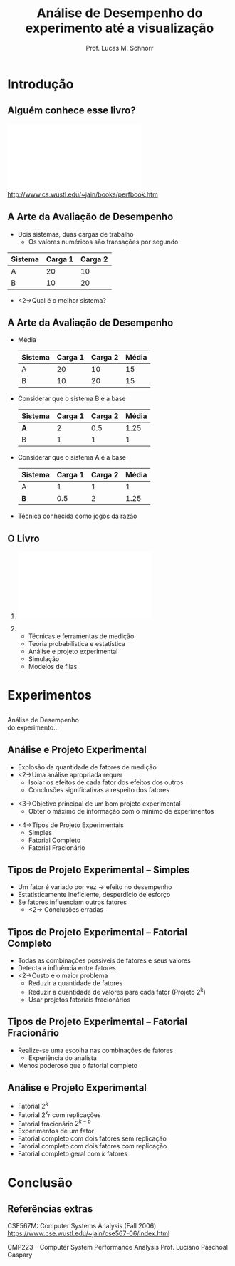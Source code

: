 #+startup: beamer
#+LaTeX_CLASS: beamer
#+LaTeX_CLASS_OPTIONS: [12pt]
#+latex_header: \usepackage{textcomp}
#+latex_header: \usepackage{url}
#+latex_header: \newcommand{\copyleft}{\includegraphics[width=0.5cm]{./img/cc/cc_cc_30.pdf}\hspace{0.2cm}\includegraphics[width=0.5cm]{./img/cc/cc_by_30.pdf}\hspace{0.2cm}\includegraphics[width=0.5cm]{./img/cc/cc_sa_30.pdf}}
#+latex_header: \newcommand{\infufrgs}{\includegraphics[width=1cm]{./img/inf-ufrgs-bw.pdf}}
#+TITLE: Análise de Desempenho \linebreak \normalsize do experimento até a visualização
#+AUTHOR: Prof. Lucas M. Schnorr
#+DATE: \copyleft
#+OPTIONS:   H:2 num:t toc:nil \n:nil @:t ::t |:t ^:t -:t f:t *:t <:t
#+OPTIONS:   TeX:t LaTeX:nil skip:nil d:nil todo:t pri:nil tags:not-in-toc
#+INFOJS_OPT: view:nil toc:nil ltoc:t mouse:underline buttons:0 path:http://orgmode.org/org-info.js
#+EXPORT_SELECT_TAGS: export
#+EXPORT_EXCLUDE_TAGS: noexport
#+BEAMER_FRAME_LEVEL: 2
#+latex_header: \usepackage{tabularx}
#+latex_header: \setbeamercolor{title}{fg=black}
#+latex_header: \setbeamercolor{titlelike}{fg=black}
#+latex_header: \setbeamercolor{itemize item}{fg=black}
#+latex_header: \setbeamercolor{itemize subitem}{fg=black}
#+latex_header: \setbeamercolor{itemize subsubitem}{fg=black}
#+latex_header: \mode<beamer>{\usepackage{helvet}}
#+latex_header: \mode<beamer>{\useinnertheme{rectangles}}
#+latex_header: \mode<beamer>{\usenavigationsymbolstemplate{}}
#+latex_header: \mode<beamer>{\setbeamertemplate{footline}{\hfill\insertframenumber/\inserttotalframenumber}}%\beamertemplatefootpagenumber}
#+latex_header: \mode<handout>{\setbeamertemplate{footline}{\infufrgs\hfill\insertframenumber/\inserttotalframenumber}}%\beamertemplatefootpagenumber}
#+LaTeX_HEADER: \newcommand{\murl}[2]{{#1://#2}}
#+Latex_header: \setbeamersize{text margin left=.5cm}
#+Latex_header: \setbeamersize{text margin right=.5cm}

* Introdução
** Alguém conhece esse livro?
   #+BEGIN_CENTER
   \vfill
   \includegraphics[width=.4\linewidth]{./img/raj.pdf} \\
   http://www.cs.wustl.edu/~jain/books/perfbook.htm
   #+END_CENTER

** A Arte da Avaliação de Desempenho
   + Dois sistemas, duas cargas de trabalho
     + Os valores numéricos são transações por segundo

   |---------+---------+----------|
   | Sistema | Carga 1 | Carga  2 |
   |---------+---------+----------|
   | A       |      20 |       10 |
   | B       |      10 |       20 |
   |---------+---------+----------|

   + <2->Qual é o melhor sistema?
** A Arte da Avaliação de Desempenho
   + Média
     #+latex: \small
     |---------+---------+----------+-------|
     | Sistema | Carga 1 | Carga  2 | Média |
     |---------+---------+----------+-------|
     | A       |      20 |       10 |    15 |
     | B       |      10 |       20 |    15 |
     |---------+---------+----------+-------|
   + Considerar que o sistema B é a base
     #+latex: \small\pause
     |---------+---------+----------+-------|
     | Sistema | Carga 1 | Carga  2 | Média |
     |---------+---------+----------+-------|
     | *A*       |       2 |      0.5 |  1.25 |
     | B       |       1 |        1 |     1 |
     |---------+---------+----------+-------|
   + Considerar que o sistema A é a base
     #+latex: \small\pause
     |---------+---------+----------+-------|
     | Sistema | Carga 1 | Carga  2 | Média |
     |---------+---------+----------+-------|
     | A       |       1 |        1 |     1 |
     | *B*       |     0.5 |        2 |  1.25 |
     |---------+---------+----------+-------|
   #+latex: \vfill\pause
   + Técnica conhecida como \alert{jogos da razão}
** O Livro
*** 
    :PROPERTIES:
    :BEAMER_env: alertblock
    :BEAMER_col: 0.4
    :END:
    \includegraphics[width=\linewidth]{./img/raj.pdf}
*** 
    :PROPERTIES:
    :BEAMER_env: alertblock
    :BEAMER_col: 0.6
    :END:
  + Técnicas e ferramentas de medição
  + Teoria probabilística e estatística
  + Análise e projeto experimental
  + Simulação
  + Modelos de filas
* Experimentos
** 
   \vfill
   \centering
   \LARGE Análise de Desempenho \\
   \normalsize do experimento...
   \vfill
** Análise e Projeto Experimental
   + Explosão da quantidade de fatores de medição
   + <2->Uma análise apropriada requer
     + Isolar os efeitos de cada fator dos efeitos dos outros
     + \alert{Conclusões significativas} a respeito dos fatores
   \vfill
   + <3->Objetivo principal de um bom projeto experimental
     + \alert{Obter o máximo de informação com o mínimo de experimentos}
   \vfill
   + <4->Tipos de Projeto Experimentais
     + Simples
     + Fatorial Completo
     + Fatorial Fracionário
** Tipos de Projeto Experimental -- \normalsize \alert{Simples}
   + Um fator é variado por vez \rightarrow efeito no desempenho
   + Estatisticamente ineficiente, desperdício de esforço
   + Se fatores influenciam outros fatores
     + <2-> \alert{Conclusões erradas}
** Tipos de Projeto Experimental -- \normalsize \alert{Fatorial Completo}
   + Todas as combinações possíveis de fatores e seus valores
   + Detecta a influência entre fatores
   + <2->Custo é o maior problema
     + Reduzir a quantidade de fatores
     + Reduzir a quantidade de valores para cada fator (Projeto 2^k)
     + Usar projetos fatoriais fracionários
** Tipos de Projeto Experimental -- \normalsize \alert{Fatorial Fracionário}
   + Realize-se uma escolha nas combinações de fatores
     + Experiência do analista
   + Menos poderoso que o fatorial completo
** Análise e Projeto Experimental
   + Fatorial $2^k$
   + Fatorial $2^{k}r$ com replicações
   + Fatorial fracionário $2^{k-p}$
   + Experimentos de um fator
   + Fatorial completo com dois fatores sem replicação
   + Fatorial completo com dois fatores /com/ replicação
   + Fatorial completo geral com $k$ fatores
* Visualização                                                     :noexport:
** 
   \vfill
   \centering
   \LARGE Análise de Desempenho \\
   \normalsize ...até a visualização
   \vfill
** Tianhe-2 Supercomputer \\ 3.120.000 cores
   #+BEGIN_CENTER
   \includegraphics[width=\linewidth]{img/tianhe-2.jpg}
   #+END_CENTER
** NVidia Tesla K20X \\ 2688 stream processors
   #+BEGIN_CENTER
   \includegraphics[width=.8\linewidth]{img/Tesla_GK110_K20_3Qtr_NCovr_x.jpg} \\
   #+END_CENTER
** Qual o problema para a visualização?
   + Registro de comportamento
     + Geram-se rastros da entidade a ser analisada
     + Rastros são compostos de eventos datados
   \vfill
   + <2->\alert{Problemas}
     + Muitas entidades
     + Eventualmente muito detalhe no tempo
     + Quase sempre muitos fatores a serem analisados
** Técnicas de visualização
   + Squarified Treemap View
     + Observe outliers, differences of behavior
     + Hierarchical aggregation \\
       \includegraphics[height=1.3cm]{img/synthetic/large-scale_2.pdf}\hfill
       \includegraphics[height=1.3cm]{img/synthetic/large-scale_3.pdf}\hfill
       \includegraphics[height=1.3cm]{img/synthetic/large-scale_4.pdf}\hfill
       \includegraphics[height=1.3cm]{img/synthetic/large-scale_5.pdf}

   \vfill
   + Hierarchical Graph View
     + Correlate application behavior to network topology
     + Pin-point resource contention
       \includegraphics[width=\linewidth]{img/g5k_2ap_1Kt-2Kt_1E12_1E6-1E5__50+10__all.pdf}
** Revisitando Gantt-Charts
   + Prototipagem com \alert{R}
   \vfill
   #+BEGIN_CENTER
   \includegraphics[width=\linewidth]{gc3_3.png} \\
   \includegraphics[width=2\linewidth]{gc3_3.png}
   #+END_CENTER
** Ferramentas de análise e visualização
   + It's all there \rightarrow http://github.com/schnorr/
     + GPL!
     + StarVZ, PajeNG, Akypuera, Poti and friends
   + Esforço de institucionalização
* Conclusão                                                        :noexport:
** Qual a proposta? \small Conclusão
   + Grupo de estudos sobre \alert{Projeto de Experimentos}
     + Sobretudo utilizar casos reais
   + <2->\alert{Estudos de caso} para análise através da visualização
     + Interesse em problemas de larga escala (espaço, tempo, fatores)
* Conclusão
** Referências extras

 CSE567M: Computer Systems Analysis (Fall 2006)
 https://www.cse.wustl.edu/~jain/cse567-06/index.html

 #+latex: \vfill

 CMP223 -- Computer System Performance Analysis
 Prof. Luciano Paschoal Gaspary
